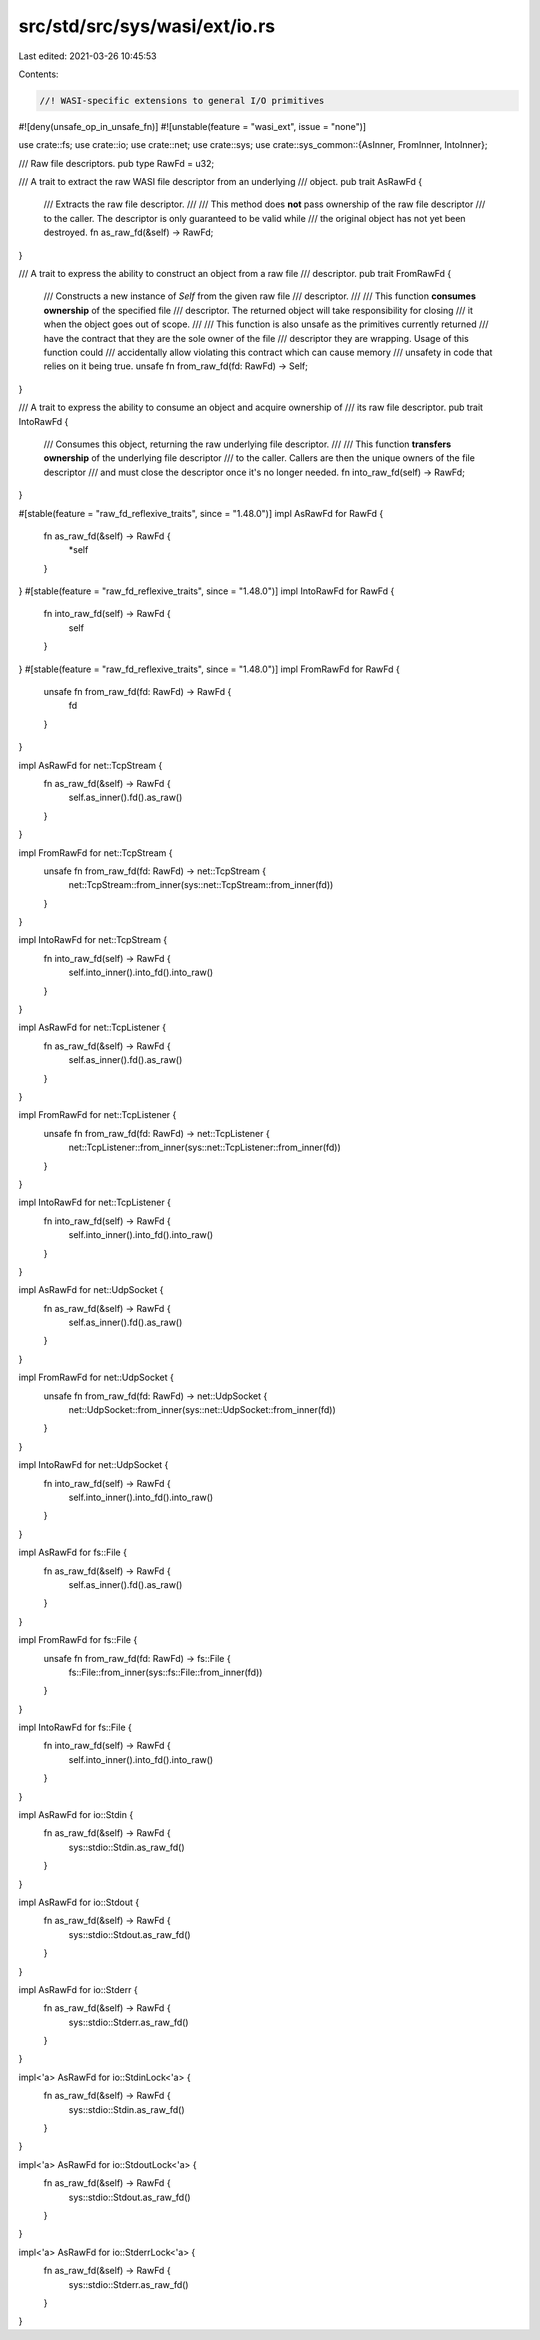 src/std/src/sys/wasi/ext/io.rs
==============================

Last edited: 2021-03-26 10:45:53

Contents:

.. code-block:: rs

    //! WASI-specific extensions to general I/O primitives

#![deny(unsafe_op_in_unsafe_fn)]
#![unstable(feature = "wasi_ext", issue = "none")]

use crate::fs;
use crate::io;
use crate::net;
use crate::sys;
use crate::sys_common::{AsInner, FromInner, IntoInner};

/// Raw file descriptors.
pub type RawFd = u32;

/// A trait to extract the raw WASI file descriptor from an underlying
/// object.
pub trait AsRawFd {
    /// Extracts the raw file descriptor.
    ///
    /// This method does **not** pass ownership of the raw file descriptor
    /// to the caller. The descriptor is only guaranteed to be valid while
    /// the original object has not yet been destroyed.
    fn as_raw_fd(&self) -> RawFd;
}

/// A trait to express the ability to construct an object from a raw file
/// descriptor.
pub trait FromRawFd {
    /// Constructs a new instance of `Self` from the given raw file
    /// descriptor.
    ///
    /// This function **consumes ownership** of the specified file
    /// descriptor. The returned object will take responsibility for closing
    /// it when the object goes out of scope.
    ///
    /// This function is also unsafe as the primitives currently returned
    /// have the contract that they are the sole owner of the file
    /// descriptor they are wrapping. Usage of this function could
    /// accidentally allow violating this contract which can cause memory
    /// unsafety in code that relies on it being true.
    unsafe fn from_raw_fd(fd: RawFd) -> Self;
}

/// A trait to express the ability to consume an object and acquire ownership of
/// its raw file descriptor.
pub trait IntoRawFd {
    /// Consumes this object, returning the raw underlying file descriptor.
    ///
    /// This function **transfers ownership** of the underlying file descriptor
    /// to the caller. Callers are then the unique owners of the file descriptor
    /// and must close the descriptor once it's no longer needed.
    fn into_raw_fd(self) -> RawFd;
}

#[stable(feature = "raw_fd_reflexive_traits", since = "1.48.0")]
impl AsRawFd for RawFd {
    fn as_raw_fd(&self) -> RawFd {
        *self
    }
}
#[stable(feature = "raw_fd_reflexive_traits", since = "1.48.0")]
impl IntoRawFd for RawFd {
    fn into_raw_fd(self) -> RawFd {
        self
    }
}
#[stable(feature = "raw_fd_reflexive_traits", since = "1.48.0")]
impl FromRawFd for RawFd {
    unsafe fn from_raw_fd(fd: RawFd) -> RawFd {
        fd
    }
}

impl AsRawFd for net::TcpStream {
    fn as_raw_fd(&self) -> RawFd {
        self.as_inner().fd().as_raw()
    }
}

impl FromRawFd for net::TcpStream {
    unsafe fn from_raw_fd(fd: RawFd) -> net::TcpStream {
        net::TcpStream::from_inner(sys::net::TcpStream::from_inner(fd))
    }
}

impl IntoRawFd for net::TcpStream {
    fn into_raw_fd(self) -> RawFd {
        self.into_inner().into_fd().into_raw()
    }
}

impl AsRawFd for net::TcpListener {
    fn as_raw_fd(&self) -> RawFd {
        self.as_inner().fd().as_raw()
    }
}

impl FromRawFd for net::TcpListener {
    unsafe fn from_raw_fd(fd: RawFd) -> net::TcpListener {
        net::TcpListener::from_inner(sys::net::TcpListener::from_inner(fd))
    }
}

impl IntoRawFd for net::TcpListener {
    fn into_raw_fd(self) -> RawFd {
        self.into_inner().into_fd().into_raw()
    }
}

impl AsRawFd for net::UdpSocket {
    fn as_raw_fd(&self) -> RawFd {
        self.as_inner().fd().as_raw()
    }
}

impl FromRawFd for net::UdpSocket {
    unsafe fn from_raw_fd(fd: RawFd) -> net::UdpSocket {
        net::UdpSocket::from_inner(sys::net::UdpSocket::from_inner(fd))
    }
}

impl IntoRawFd for net::UdpSocket {
    fn into_raw_fd(self) -> RawFd {
        self.into_inner().into_fd().into_raw()
    }
}

impl AsRawFd for fs::File {
    fn as_raw_fd(&self) -> RawFd {
        self.as_inner().fd().as_raw()
    }
}

impl FromRawFd for fs::File {
    unsafe fn from_raw_fd(fd: RawFd) -> fs::File {
        fs::File::from_inner(sys::fs::File::from_inner(fd))
    }
}

impl IntoRawFd for fs::File {
    fn into_raw_fd(self) -> RawFd {
        self.into_inner().into_fd().into_raw()
    }
}

impl AsRawFd for io::Stdin {
    fn as_raw_fd(&self) -> RawFd {
        sys::stdio::Stdin.as_raw_fd()
    }
}

impl AsRawFd for io::Stdout {
    fn as_raw_fd(&self) -> RawFd {
        sys::stdio::Stdout.as_raw_fd()
    }
}

impl AsRawFd for io::Stderr {
    fn as_raw_fd(&self) -> RawFd {
        sys::stdio::Stderr.as_raw_fd()
    }
}

impl<'a> AsRawFd for io::StdinLock<'a> {
    fn as_raw_fd(&self) -> RawFd {
        sys::stdio::Stdin.as_raw_fd()
    }
}

impl<'a> AsRawFd for io::StdoutLock<'a> {
    fn as_raw_fd(&self) -> RawFd {
        sys::stdio::Stdout.as_raw_fd()
    }
}

impl<'a> AsRawFd for io::StderrLock<'a> {
    fn as_raw_fd(&self) -> RawFd {
        sys::stdio::Stderr.as_raw_fd()
    }
}


